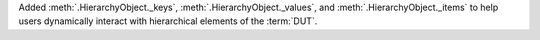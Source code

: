 Added :meth:`.HierarchyObject._keys`, :meth:`.HierarchyObject._values`, and :meth:`.HierarchyObject._items` to help users dynamically interact with hierarchical elements of the :term:`DUT`.
